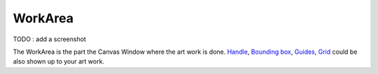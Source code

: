 .. _glossary_workarea:

########################
    WorkArea
########################

TODO : add a screenshot

The WorkArea is the part the Canvas Window where the art work is done.
`Handle <Handle>`__, `Bounding box <Bounding_box>`__, `Guides <Doc:Guides>`__,
`Grid <Doc:Grid>`__ could be also shown up to your art work.




